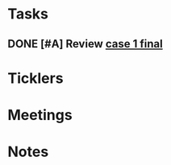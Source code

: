 * *Tasks*
** DONE [#A] Review [[message://%3cee12a7b3773d4c0e9d3413a680f58608@RUPW-EXCHMAIL02.rush.edu%3E][case 1 final]]
:PROPERTIES:
:SYNCID:   4FEFBFC2-FE26-4117-A654-3E9D5D4E3DC4
:ID:       779236F0-03F8-41FA-B563-F1BBD29A50B4
:END:
:LOGBOOK:
- State "DONE"       from "WAITING"    [2019-08-07 Wed 10:11]
- State "WAITING"    from "DONE"       [2019-08-07 Wed 09:12] \\
  Waiting on an answer from Mark Pool about removing some slides that don't have images and don't appear to be part of the videos.
- State "DONE"       from "TODO"       [2019-08-07 Wed 09:12]
:END:

* *Ticklers*
* *Meetings*
* *Notes*
